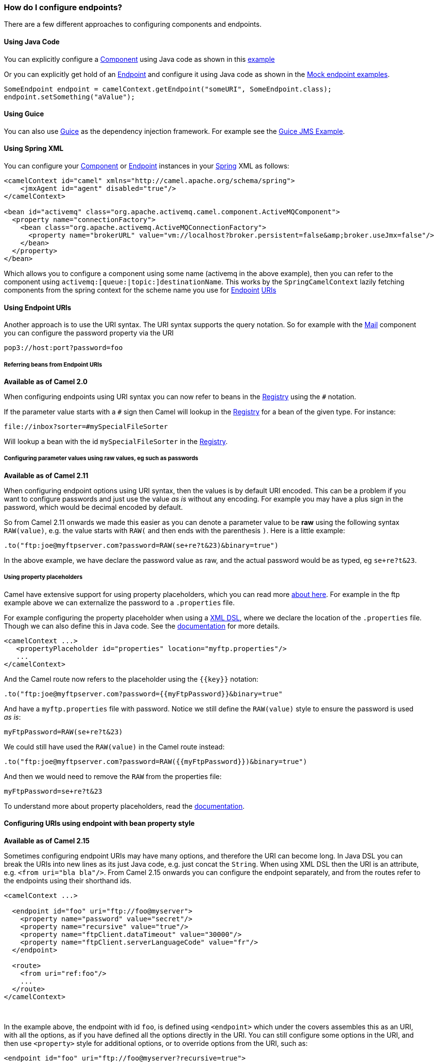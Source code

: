 [[HowdoIconfigureendpoints-HowdoIconfigureendpoints]]
How do I configure endpoints?
~~~~~~~~~~~~~~~~~~~~~~~~~~~~~

There are a few different approaches to configuring components and
endpoints.

[[HowdoIconfigureendpoints-UsingJavaCode]]
Using Java Code
^^^^^^^^^^^^^^^

You can explicitly configure a link:component.html[Component] using Java
code as shown in this link:walk-through-an-example.html[example]

Or you can explicitly get hold of an link:endpoint.html[Endpoint] and
configure it using Java code as shown in the link:mock.html[Mock
endpoint examples].

[source,java]
----
SomeEndpoint endpoint = camelContext.getEndpoint("someURI", SomeEndpoint.class);
endpoint.setSomething("aValue");
----

[[HowdoIconfigureendpoints-UsingGuice]]
Using Guice
^^^^^^^^^^^

You can also use link:guice.html[Guice] as the dependency injection
framework. For example see the link:guice-jms-example.html[Guice JMS
Example].

[[HowdoIconfigureendpoints-UsingSpringXML]]
Using Spring XML
^^^^^^^^^^^^^^^^

You can configure your link:component.html[Component] or
link:endpoint.html[Endpoint] instances in your link:spring.html[Spring]
XML as follows:

[source,xml]
----
<camelContext id="camel" xmlns="http://camel.apache.org/schema/spring">
    <jmxAgent id="agent" disabled="true"/>
</camelContext>

<bean id="activemq" class="org.apache.activemq.camel.component.ActiveMQComponent">
  <property name="connectionFactory">
    <bean class="org.apache.activemq.ActiveMQConnectionFactory">
      <property name="brokerURL" value="vm://localhost?broker.persistent=false&amp;broker.useJmx=false"/>
    </bean>
  </property>
</bean>
----

Which allows you to configure a component using some name (activemq in
the above example), then you can refer to the component using
`activemq:[queue:|topic:]destinationName`. This works by the
`SpringCamelContext` lazily fetching components from the spring context
for the scheme name you use for link:endpoint.html[Endpoint]
link:uris.html[URIs]

[[HowdoIconfigureendpoints-UsingEndpointURIs]]
Using Endpoint URIs
^^^^^^^^^^^^^^^^^^^

Another approach is to use the URI syntax. The URI syntax supports the
query notation. So for example with the link:mail.html[Mail] component
you can configure the password property via the URI

[source]
----
pop3://host:port?password=foo
----

[[HowdoIconfigureendpoints-ReferringbeansfromEndpointURIs]]
Referring beans from Endpoint URIs
++++++++++++++++++++++++++++++++++

*Available as of Camel 2.0*

When configuring endpoints using URI syntax you can now refer to beans
in the link:registry.html[Registry] using the `#` notation.

If the parameter value starts with a `#` sign then Camel will lookup in
the link:registry.html[Registry] for a bean of the given type. For
instance:

[source]
----
file://inbox?sorter=#mySpecialFileSorter
----

Will lookup a bean with the id `mySpecialFileSorter` in the
link:registry.html[Registry].

[[HowdoIconfigureendpoints-Configuringparametervaluesusingrawvalues,egsuchaspasswords]]
Configuring parameter values using raw values, eg such as passwords
+++++++++++++++++++++++++++++++++++++++++++++++++++++++++++++++++++

*Available as of Camel 2.11*

When configuring endpoint options using URI syntax, then the values is
by default URI encoded. This can be a problem if you want to configure
passwords and just use the value _as is_ without any encoding. For
example you may have a plus sign in the password, which would be decimal
encoded by default.

So from Camel 2.11 onwards we made this easier as you can denote a
parameter value to be *raw* using the following syntax `RAW(value)`, e.g.
the value starts with `RAW(` and then ends with the parenthesis `)`.
Here is a little example:

[source,java]
----
.to("ftp:joe@myftpserver.com?password=RAW(se+re?t&23)&binary=true")
----

In the above example, we have declare the password value as raw, and the
actual password would be as typed, eg `se+re?t&23`.

[[HowdoIconfigureendpoints-Usingpropertyplaceholders]]
Using property placeholders
+++++++++++++++++++++++++++

Camel have extensive support for using property placeholders, which you
can read more link:using-propertyplaceholder.html[about here]. For
example in the ftp example above we can externalize the password to a
`.properties` file.

For example configuring the property placeholder when using a
link:dsl.html[XML DSL], where we declare the location of the `.properties`
file. Though we can also define this in Java code. See the
link:using-propertyplaceholder.html[documentation] for more details.

[source,xml]
----
<camelContext ...>
   <propertyPlaceholder id="properties" location="myftp.properties"/>
   ...
</camelContext>
----

And the Camel route now refers to the placeholder using the `{{key}}`
notation:

[source,java]
----
.to("ftp:joe@myftpserver.com?password={{myFtpPassword}}&binary=true"
----

And have a `myftp.properties` file with password. Notice we still define
the `RAW(value)` style to ensure the password is used _as is_:

[source]
----
myFtpPassword=RAW(se+re?t&23)
----

We could still have used the `RAW(value)` in the Camel route instead:

[source,java]
----
.to("ftp:joe@myftpserver.com?password=RAW({{myFtpPassword}})&binary=true")
----

And then we would need to remove the `RAW` from the properties file:

[source]
----
myFtpPassword=se+re?t&23
----

To understand more about property placeholders, read the
link:using-propertyplaceholder.html[documentation].

[[HowdoIconfigureendpoints-Configuringurisusingendpointwithbeanpropertystyle]]
Configuring URIs using endpoint with bean property style
^^^^^^^^^^^^^^^^^^^^^^^^^^^^^^^^^^^^^^^^^^^^^^^^^^^^^^^^

*Available as of Camel 2.15*

Sometimes configuring endpoint URIs may have many options, and therefore
the URI can become long. In Java DSL you can break the URIs into new
lines as its just Java code, e.g. just concat the `String`. When using XML
DSL then the URI is an attribute, e.g. `<from uri="bla bla"/>`. From Camel
2.15 onwards you can configure the endpoint separately, and from the
routes refer to the endpoints using their shorthand ids. 

[source,xml]
----
<camelContext ...>
 
  <endpoint id="foo" uri="ftp://foo@myserver">
    <property name="password" value="secret"/>
    <property name="recursive" value="true"/>
    <property name="ftpClient.dataTimeout" value="30000"/>
    <property name="ftpClient.serverLanguageCode" value="fr"/> 
  </endpoint>
 
  <route>
    <from uri="ref:foo"/>
    ...
  </route>
</camelContext>
----

 

In the example above, the endpoint with id `foo`, is defined using
`<endpoint>` which under the covers assembles this as an URI, with all the
options, as if you have defined all the options directly in the URI. You
can still configure some options in the URI, and then use `<property>`
style for additional options, or to override options from the URI, such
as:

[source]
----
<endpoint id="foo" uri="ftp://foo@myserver?recursive=true">
  <property name="password" value="secret"/>
  <property name="ftpClient.dataTimeout" value="30000"/>
  <property name="ftpClient.serverLanguageCode" value="fr"/>
</endpoint>
----

 

[[HowdoIconfigureendpoints-Configuringlongurisusingnewlines]]
Configuring long URIs using new lines
^^^^^^^^^^^^^^^^^^^^^^^^^^^^^^^^^^^^^

*Available as of Camel 2.15*

Sometimes configuring endpoint URIs may have many options, and therefore
the URI can become long. In Java DSL you can break the URIs into new
lines as its just Java code, e.g. just concat the `String`. When using XML
DSL then the URI is an attribute, e.g. `<from uri="bla bla"/>`. From Camel
2.15 onwards you can break the URI attribute using new line, such as
shown below:

[source,xml]
----
<route>
  <from uri="ftp://foo@myserver?password=secret&amp;
           recursive=true&amp;
           ftpClient.dataTimeout=30000&amp;
           ftpClientConfig.serverLanguageCode=fr"/>
  <to uri="bean:doSomething"/>
</route>
----

Notice that it still requires to use escape `&` as `&ampl;` in XML. Also you
can have multiple options in one line, eg this is the same:

[source,xml]
----
<route>
  <from uri="ftp://foo@myserver?password=secret&amp;
           recursive=true&amp;ftpClient.dataTimeout=30000&amp;
           ftpClientConfig.serverLanguageCode=fr"/>
  <to uri="bean:doSomething"/>
</route>
----

[[HowdoIconfigureendpoints-SeeAlso]]
See Also
~~~~~~~~

* link:how-do-i-add-a-component.html[How do I add a component]
* link:spring.html[Spring]
* link:uris.html[URIs]
* link:using-propertyplaceholder.html[Using `PropertyPlaceholder`]
